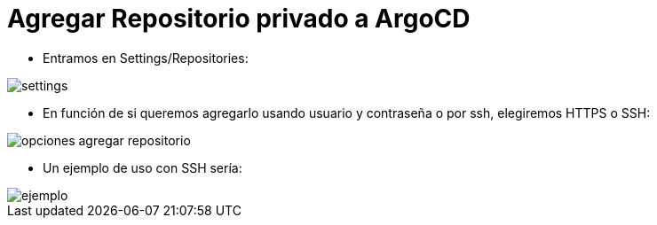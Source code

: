 :imageprefix: img/repositorio

= Agregar Repositorio privado a ArgoCD

* Entramos en Settings/Repositories:

image::{imageprefix}/settings.png[]


* En función de si queremos agregarlo usando usuario y contraseña o por ssh, elegiremos HTTPS o SSH:

image::{imageprefix}/opciones_agregar_repositorio.png[]


* Un ejemplo de uso con SSH sería:

image::{imageprefix}/ejemplo.png[]